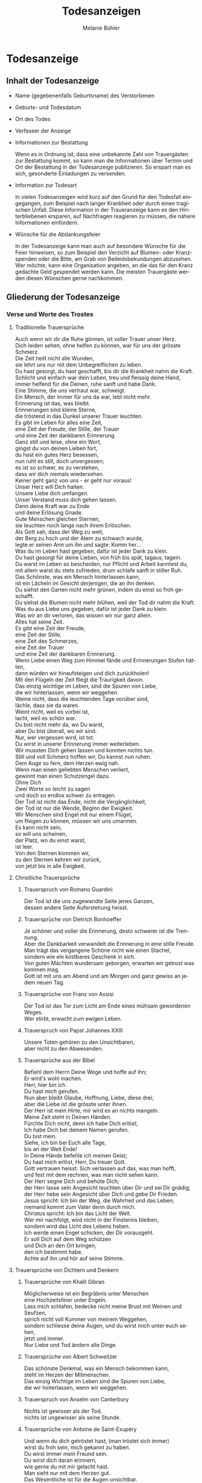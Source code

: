 #+TITLE: Todesanzeigen
#+AUTHOR: Melanie Bühler

#+LANGUAGE: de

#+LATEX_CLASS_OPTIONS: [ngerman,a4paper,11pt]
#+LATEX_HEADER: \usepackage{ngerman}

* Todesanzeige

** Inhalt der Todesanzeige

   #+ATTR_LATEX: :width \textwidth
   #+ATTR_LATEX: :placement [H]
   [[file:Bilder/MusterTodesanzeige.png]]

   - Name (gegebenenfalls Geburtsname) des Verstorbenen
   - Geburts- und Todesdatum
   - Ort des Todes
   - Verfasser der Anzeige
   - Informationen zur Bestattung

     Wenn es in Ordnung ist, dass eine unbekannte Zahl von Trauergästen zur
     Bestattung kommt, so kann man die Informationen über Termin und Ort der
     Bestattung in der Todesanzeige publizieren. So erspart man es sich,
     gesonderte Einladungen zu versenden.

   - Information zur Todesart

     In vielen Todesanzeigen wird kurz auf den Grund für den Todesfall
     eingegangen, zum Beispiel nach langer Krankheit oder durch einen tragischen
     Unfall. Diese Information in der Traueranzeige kann es den Hinterbliebenen
     ersparen, auf Nachfragen reagieren zu müssen, die nähere Informationen
     einfordern.

   - Wünsche für die Abdankungsfeier

     In der Todesanzeige kann man auch auf besondere Wünsche für die Feier
     hinweisen, so zum Beispiel den Verzicht auf Blumen- oder Kranzspenden oder
     die Bitte, am Grab von Beileidsbekundungen abzusehen. Wer möchte, kann eine
     Organisation angeben, an die das für den Kranz gedachte Geld gespendet
     werden kann. Die meisten Trauergäste werden diesen Wünschen gerne
     nachkommen.

** Gliederung der Todesanzeige

*** Verse und Worte des Trostes

**** Traditionelle Trauersprüche

     #+BEGIN_VERSE
     Auch wenn wir dir die Ruhe gönnen, ist voller Trauer unser Herz.
     Dich leiden sehen, ohne helfen zu können, war für uns der grösste Schmerz.
     #+END_VERSE

     #+BEGIN_VERSE
     Die Zeit heilt nicht alle Wunden,
     sie lehrt uns nur mit dem Unbegreiflichen zu leben.
     #+END_VERSE

     #+BEGIN_VERSE
     Du hast gesorgt, du hast geschafft, bis dir die Krankheit nahm die Kraft.
     Schlicht und einfach war dein Leben, treu und fleissig deine Hand,
     immer helfend für die Deinen, ruhe sanft und habe Dank.
     #+END_VERSE

     #+BEGIN_VERSE
     Eine Stimme, die uns vertraut war, schweigt.
     Ein Mensch, der immer für uns da war, lebt nicht mehr.
     Erinnerung ist das, was bleibt.
     #+END_VERSE

     #+BEGIN_VERSE
     Erinnerungen sind kleine Sterne,
     die tröstend in das Dunkel unserer Trauer leuchten.
     #+END_VERSE

     #+BEGIN_VERSE
     Es gibt im Leben für alles eine Zeit,
     eine Zeit der Freude, der Stille, der Trauer
     und eine Zeit der dankbaren Erinnerung.
     #+END_VERSE

     #+BEGIN_VERSE
     Ganz still und leise, ohne ein Wort,
     gingst du von deinen Lieben fort,
     du hast ein gutes Herz besessen,
     nun ruht es still, doch unvergessen;
     es ist so schwer, es zu verstehen,
     dass wir dich niemals wiedersehen.
     #+END_VERSE

     #+BEGIN_VERSE
     Keiner geht ganz von uns - er geht nur voraus!
     #+END_VERSE

     #+BEGIN_VERSE
     Unser Herz will Dich halten.
     Unsere Liebe dich umfangen.
     Unser Verstand muss dich gehen lassen.
     Denn deine Kraft war zu Ende
     und deine Erlösung Gnade.
     #+END_VERSE

     #+BEGIN_VERSE
     Gute Menschen gleichen Sternen,
     sie leuchten noch lange nach ihrem Erlöschen.
     #+END_VERSE

     #+BEGIN_VERSE
     Als Gott sah, dass der Weg zu weit,
     der Berg zu hoch und der Atem zu schwach wurde,
     legte er seinen Arm um ihn und sagte: Komm her...
     #+END_VERSE

     #+BEGIN_VERSE
     Was du im Leben hast gegeben, dafür ist jeder Dank zu klein.
     Du hast gesorgt für deine Lieben, von früh bis spät, tagaus, tagein.
     Du warst im Leben so bescheiden, nur Pflicht und Arbeit kanntest du,
     mit allem warst du stets zufrieden, drum schlafe sanft in stiller Ruh.
     #+END_VERSE

     #+BEGIN_VERSE
     Das Schönste, was ein Mensch hinterlassen kann,
     ist ein Lächeln im Gesicht derjenigen, die an ihn denken.
     #+END_VERSE

     #+BEGIN_VERSE
     Du siehst den Garten nicht mehr grünen, indem du einst so froh geschafft.
     Du siehst die Blumen nicht mehr blühen, weil der Tod dir nahm die Kraft.
     Was du aus Liebe uns gegeben, dafür ist jeder Dank zu klein.
     Was wir an dir verloren, das wissen wir nur ganz allein.
     #+END_VERSE

     #+BEGIN_VERSE
     Alles hat seine Zeit.
     Es gibt eine Zeit der Freude,
     eine Zeit der Stille,
     eine Zeit des Schmerzes,
     eine Zeit der Trauer
     und eine Zeit der dankbaren Erinnerung.
     #+END_VERSE

     #+BEGIN_VERSE
     Wenn Liebe einen Weg zum Himmel fände und Erinnerungen Stufen hätten,
     dann würden wir hinaufsteigen und dich zurückholen!
     #+END_VERSE

     #+BEGIN_VERSE
     Mit den Flügeln der Zeit fliegt die Traurigkeit davon.
     #+END_VERSE

     #+BEGIN_VERSE
     Das einzig wichtige im Leben, sind die Spuren von Liebe,
     die wir hinterlassen, wenn wir weggehen.
     #+END_VERSE

     #+BEGIN_VERSE
     Weine nicht, dass die leuchtenden Tage vorüber sind,
     lächle, dass sie da waren.
     #+END_VERSE

     #+BEGIN_VERSE
     Weint nicht, weil es vorbei ist,
     lacht, weil es schön war.
     #+END_VERSE

     #+BEGIN_VERSE
     Du bist nicht mehr da, wo Du warst,
     aber Du bist überall, wo wir sind.
     #+END_VERSE

     #+BEGIN_VERSE
     Nur, wer vergessen wird, ist tot.
     Du wirst in unserer Erinnerung immer weiterleben.
     #+END_VERSE

     #+BEGIN_VERSE
     Wir mussten Dich gehen lassen und konnten nichts tun.
     Still und voll Schmerz hoffen wir, Du kannst nun ruhen.
     #+END_VERSE

     #+BEGIN_VERSE
     Dem Auge so fern, dem Herzen ewig nah.
     #+END_VERSE

     #+BEGIN_VERSE
     Wenn man einen geliebten Menschen verliert,
     gewinnt man einen Schutzengel dazu.
     #+END_VERSE

     #+BEGIN_VERSE
     Ohne Dich
     Zwei Worte so leicht zu sagen
     und doch so endlos schwer zu ertragen.
     #+END_VERSE

     #+BEGIN_VERSE
     Der Tod ist nicht das Ende, nicht die Vergänglichkeit,
     der Tod ist nur die Wende, Beginn der Ewigkeit.
     #+END_VERSE

     #+BEGIN_VERSE
     Wir Menschen sind Engel mit nur einem Flügel,
     um fliegen zu können, müssen wir uns umarmen.
     #+END_VERSE

     #+BEGIN_VERSE
     Es kann nicht sein,
     so will uns scheinen,
     der Platz, wo du einst warst,
     ist leer.
     #+END_VERSE

     #+BEGIN_VERSE
     Von den Sternen kommen wir,
     zu den Sternen kehren wir zurück,
     von jetzt bis in alle Ewigkeit.
     #+END_VERSE

**** Christliche Trauersprüche

***** Trauerspruch von Romano Guardini

      #+BEGIN_VERSE
      Der Tod ist die uns zugewandte Seite jenes Ganzen,
      dessen andere Seite Auferstehung heisst.
      #+END_VERSE

***** Trauersprüche von Dietrich Bonhoeffer

      #+BEGIN_VERSE
      Je schöner und voller die Erinnerung, desto schwerer ist die Trennung.
      Aber die Dankbarkeit verwandelt die Erinnerung in eine stille Freude.
      Man trägt das vergangene Schöne nicht wie einen Stachel,
      sondern wie ein kostbares Geschenk in sich.
      #+END_VERSE

      #+BEGIN_VERSE
      Von guten Mächten wundersam geborgen, erwarten wir getrost was kommen mag.
      Gott ist mit uns am Abend und am Morgen und ganz gewiss an jedem neuen Tag.
      #+END_VERSE

***** Trauersprüche von Franz von Assisi

      #+BEGIN_VERSE
      Der Tod ist das Tor zum Licht am Ende eines mühsam gewordenen Weges.
      #+END_VERSE

      #+BEGIN_VERSE
      Wer stirbt, erwacht zum ewigen Leben.
      #+END_VERSE

***** Trauerspruch von Papst Johannes XXIII

      #+BEGIN_VERSE
      Unsere Toten gehören zu den Unsichtbaren,
      aber nicht zu den Abwesenden.
      #+END_VERSE

***** Trauersprüche aus der Bibel

      #+BEGIN_VERSE
      Befiehl dem Herrn Deine Wege und hoffe auf ihn;
      Er wird's wohl machen.
      #+END_VERSE

      #+BEGIN_VERSE
      Herr, hier bin ich.
      Du hast mich gerufen.
      #+END_VERSE

      #+BEGIN_VERSE
      Nun aber bleibt Glaube, Hoffnung, Liebe, diese drei;
      aber die Liebe ist die grösste unter ihnen.
      #+END_VERSE

      #+BEGIN_VERSE
      Der Herr ist mein Hirte, mir wird es an nichts mangeln.
      #+END_VERSE

      #+BEGIN_VERSE
      Meine Zeit steht in Deinen Händen.
      #+END_VERSE

      #+BEGIN_VERSE
      Fürchte Dich nicht, denn ich habe Dich erlöst;
      Ich habe Dich bei deinem Namen gerufen.
      Du bist mein.
      #+END_VERSE

      #+BEGIN_VERSE
      Siehe, ich bin bei Euch alle Tage,
      bis an der Welt Ende!
      #+END_VERSE

      #+BEGIN_VERSE
      In Deine Hände befehle ich meinen Geist;
      Du hast mich erlöst, Herr, Du treuer Gott.
      #+END_VERSE

      #+BEGIN_VERSE
      Gott vertrauen heisst: Sich verlassen auf das, was man hofft,
      und fest mit dem rechnen, was man nicht sehen kann.
      #+END_VERSE

      #+BEGIN_VERSE
      Der Herr segne Dich und behüte Dich;
      der Herr lasse sein Angesicht leuchten über Dir und sei Dir gnädig;
      der Herr hebe sein Angesicht über Dich und gebe Dir Frieden.
      #+END_VERSE

      #+BEGIN_VERSE
      Jesus spricht: Ich bin der Weg, die Wahrheit und das Leben;
      niemand kommt zum Vater denn durch mich.
      #+END_VERSE

      #+BEGIN_VERSE
      Christus spricht: Ich bin das Licht der Welt.
      #+END_VERSE

      #+BEGIN_VERSE
      Wer mir nachfolgt, wird nicht in der Finsternis bleiben,
      sondern wird das Licht des Lebens haben.
      #+END_VERSE

      #+BEGIN_VERSE
      Ich werde einen Engel schicken, der Dir vorausgeht.
      Er soll Dich auf dem Weg schützen
      und Dich an den Ort bringen,
      den ich bestimmt habe.
      Achte auf ihn und hör auf seine Stimme.
      #+END_VERSE

**** Trauersprüche von Dichtern und Denkern

***** Trauersprüche von Khalil Gibran

      #+BEGIN_VERSE
      Möglicherweise ist ein Begräbnis unter Menschen
      eine Hochzeitsfeier unter Engeln.
      #+END_VERSE

      #+BEGIN_VERSE
      Lass mich schlafen, bedecke nicht meine Brust mit Weinen und Seufzen,
      sprich nicht voll Kummer von meinem Weggehen,
      sondern schliesse deine Augen, und du wirst mich unter euch sehen,
      jetzt und immer.
      #+END_VERSE

      #+BEGIN_VERSE
      Nur Liebe und Tod ändern alle Dinge.
      #+END_VERSE

***** Trauersprüche von Albert Schweitzer

      #+BEGIN_VERSE
      Das schönste Denkmal, was ein Mensch bekommen kann,
      steht im Herzen der Mitmenschen.
      #+END_VERSE

      #+BEGIN_VERSE
      Das einzig Wichtige im Leben sind die Spuren von Liebe,
      die wir hinterlassen, wenn wir weggehen.
      #+END_VERSE

***** Trauerspruch von Anselm von Canterbury

      #+BEGIN_VERSE
      Nichts ist gewisser als der Tod,
      nichts ist ungewisser als seine Stunde.
      #+END_VERSE

***** Trauersprüche von Antoine de Saint-Exupéry

      #+BEGIN_VERSE
      Und wenn du dich getröstet hast, (man tröstet sich immer)
      wirst du froh sein, mich gekannt zu haben.
      Du wirst immer mein Freund sein.
      Du wirst dich daran erinnern,
      wie gerne du mit mir gelacht hast.
      #+END_VERSE

      #+BEGIN_VERSE
      Man sieht nur mit dem Herzen gut.
      Das Wesentliche ist für die Augen unsichtbar.
      #+END_VERSE

      #+BEGIN_VERSE
      Wenn du bei Nacht den Himmel anschaust, wird es dir sein,
      als lachten alle Sterne, weil ich auf einem von ihnen wohne,
      weil ich auf einem von ihnen lache.
      #+END_VERSE

***** Trauersprüche von Arthur Schopenhauer

      #+BEGIN_VERSE
      Ich glaube, dass wenn der Tod unsere Augen schliesst,
      wir in einem Lichte stehen,
      von welchem unser Sonnenlicht nur der Schatten ist.
      #+END_VERSE

      #+BEGIN_VERSE
      Beim Abschiednehmen kommt ein Moment,
      in dem man die Trauer so stark vorausfühlt,
      dass der geliebte Mensch schon nicht mehr bei einem ist.
      #+END_VERSE

***** Trauersprüche von Aurelius Augustinus

      #+BEGIN_VERSE
      Unsere Toten sind nicht abwesend, sondern nur unsichtbar.
      Sie schauen mit ihren Augen voller Licht in unsere Augen voller Trauer.
      #+END_VERSE

      #+BEGIN_VERSE
      Auferstehung ist unser Glaube,
      Wiedersehen unsere Hoffnung,
      Gedenken unsere Liebe.
      #+END_VERSE

      #+BEGIN_VERSE
      Ihr, die ihr mich so geliebt habt,
      sehet nicht auf das Leben, das ich beendet habe,
      sondern auf das, welches ich beginne.
      #+END_VERSE

***** Trauerspruch von Berthold Auerbach

      #+BEGIN_VERSE
      Für einen Vater, dessen Kind stirbt, stirbt die Zukunft.
      Für ein Kind, dessen Eltern sterben, stirbt die Vergangenheit.
      #+END_VERSE

***** Trauerspruch von Christian Friedrich Hebbel

      #+BEGIN_VERSE
      Die Hoffnung ist wie ein Sonnenstrahl, der in ein trauriges Herz dringt.
      Öffne es weit und lass sie hinein.
      #+END_VERSE

***** Trauerspruch von Christian Fürchtegott Gellert

      #+BEGIN_VERSE
      Lebe, wie du, wenn du stirbst, wünschen wirst, gelebt zu haben.
      #+END_VERSE

***** Trauerspruch von Ernest Hemingway

      #+BEGIN_VERSE
      Nur wenige Menschen sind wirklich lebendig.
      Und die, die es sind, sterben nie.
      Es zählt nicht, dass sie nicht mehr da sind.
      Niemand, den man wirklich liebt, ist jemals tot.
      #+END_VERSE

***** Trauerspruch von Franz Kafka

      #+BEGIN_VERSE
      Man sieht die Sonne langsam untergehen und erschrickt doch,
      wenn es plötzlich dunkel ist.
      #+END_VERSE

***** Trauersprüche von Immanuel Kant

      #+BEGIN_VERSE
      Wer im Gedächtnis seiner Lieben lebt,
      der ist nicht tot, der ist nur fern;
      tot ist nur, wer vergessen wird.
      #+END_VERSE

      #+BEGIN_VERSE
      Den Tod fürchten die am wenigsten,
      deren Leben am meisten Wert hat.
      #+END_VERSE

***** Trauersprüche von Johann Wolfgang von Goethe

      #+BEGIN_VERSE
      Was man tief in seinem Herzen besitzt,
      kann man nicht durch den Tod verlieren.
      #+END_VERSE

      #+BEGIN_VERSE
      Wir hoffen immer, und in allen Dingen ist besser hoffen als verzweifeln.
      #+END_VERSE

      #+BEGIN_VERSE
      Eines Morgens wachst du nicht mehr auf.
      Die Vögel singen, wie sie gestern sangen.
      Nichts ändert diesen neuen Tagesablauf.
      Nur du bist fortgegangen.
      Du bist nun frei und unsere Tränen wünschen dir Glück.
      #+END_VERSE

      #+BEGIN_VERSE
      Es ist eine Ferne, die war, von der wir kommen.
      Es ist eine Ferne, die sein wird, zu der wir gehen.
      #+END_VERSE

      #+BEGIN_VERSE
      Ach! Ich bin des Treibens müde!
      Was soll all der Schmerz und Lust?
      Süsser Friede! Komm, ach komm in meine Brust!
      #+END_VERSE

      #+BEGIN_VERSE
      Ich bin bei Dir,
      du seist auch noch so ferne,
      du bist mir nah!
      Die Sonne sinkt,
      bald leuchten mir die Sterne.
      O wärst Du da!
      #+END_VERSE

***** Trauerspruch von William Shakespeare

      #+BEGIN_VERSE
      Wir sind vom gleichen Stoff, aus dem die Träume sind
      und unser kurzes Leben ist eingebettet in einen langen Schlaf.
      #+END_VERSE

***** Trauersprüche von Laotse

      #+BEGIN_VERSE
      Ich bin von euch gegangen,
      nur für einen kurzen Augenblick und garnicht weit.
      Wenn ihr dahin kommt, wohin ich gegangen bin,
      werdet ihr euch fragen, warum ihr geweint habt.
      #+END_VERSE

      #+BEGIN_VERSE
      Was die Raupe Ende der Welt nennt,
      nennt der Rest der Welt Schmetterling.
      #+END_VERSE

***** Trauerspruch von Emmanuel Geibel

      #+BEGIN_VERSE
      Ein ewig Rätsel ist das Leben,
      und ein Geheimnis bleibt der Tod.
      #+END_VERSE

***** Trauerspruch von Jean-Paul

      #+BEGIN_VERSE
      Die Erinnerung ist das einzige Paradies,
      aus dem wir nicht vertrieben werden können.
      #+END_VERSE

***** Trauerspruch von Thomas Mann

      #+BEGIN_VERSE
      Die Bande der Liebe werden mit dem Tod nicht durchschnitten.
      #+END_VERSE

**** Buddhistische Trauersprüche

***** Buddhistischer Trauerspruch von Rabindranath Tagore

      #+BEGIN_VERSE
      Ich kam an deine Küste als ein Fremdling,
      ich wohnte in deinem Haus als ein Gast,
      ich verlasse deine Schwelle als ein Freund,
      meine Erde.
      #+END_VERSE

***** Buddhistischer Trauerspruch von Mahatma Gandhi

      #+BEGIN_VERSE
      Wer einen Fluss überquert,
      muss die eine Seite verlassen.
      #+END_VERSE

***** Buddhistische Trauergedichte

      #+BEGIN_VERSE
      Im Meer des Lebens,
      Meer des Sterbens,
      in beiden müde geworden,
      sucht meine Seele den Berg,
      an dem alle Flut verebbt.
      #+END_VERSE

      #+BEGIN_VERSE
      Der Schatten des Bambus im Mondlicht
      wischt den Staub von den Treppenstufen
      die ganze Nacht lang.
      Nichts ist weggewischt!
      #+END_VERSE

*** Einleitung

    - In stiller Trauer teilen wir Ihnen mit, dass ...
    - Traurig über den Hinschied und doch dankbar für die Erlösung ...
    - Traurig nehmen wir Abschied von ...
    - Traurig, aber mit vielen schönen Erinnerungen nehmen wir Abschied von ...
    - Mit vielen schönen Erinnerungen nehmen wir Abschied von ...
    - Wir nehmen Abschied von ...
    - In Liebe und Dankbarkeit nehmen wir Abschied von ...
    - Schweren Herzens müssen wir Abschied nehmen von ...
    - Wir machen Ihnen die schmerzliche Mitteilung, dass ...
    - Fassungslos und voller Schmerz teilen wir Ihnen mit, dass ...
    - Ein aussergewöhnlicher Mensch ist von uns gegangen ...
    - Aus einem arbeitsamen Leben in Verantwortung für seine Familie und
      Mitmenschen ist ...

*** Wertschätzung

    - lieben / geliebten
    - guten / herzensguten
    - vorbildlichen / unvergesslichen
    - geschätzten / tapferen

*** Beziehung

    | Gattin / Ehefrau           | Gatte / Ehemann        |
    | Lebenspartnerin / Freundin | Lebenspartner / Freund |
    | Mutter/Mami/Mutti/Mama     | Vater/Papi/Vati/Daddy  |
    | Schwiegermutter            | Schwiegervater         |
    | Grossmutter                | Grossvater             |
    | Urgrossmutter              | Urgrossvater           |
    | Tochter                    | Sohn                   |
    | Schwiegertochter           | Schwiegersohn          |
    | Schwester                  | Bruder                 |
    | Schwägerin                 | Schwager               |
    | Tante                      | Onkel                  |
    | Cousine                    | Cousin                 |
    | Gotte                      | Götti                  |
    | Verwandte                  | Verwandter             |
    | Freundin / Bekannte        | Freund / Bekannter     |

*** Abschluss der Einleitung

    - von uns geschieden / gegangen ist.
    - gestorben / verstorben / entschlafen ist.
    - uns viel zu früh entrissen wurde.
    - von den Altersbeschwerden erlöst worden ist.
    - hat uns allzu früh für immer verlassen.
    - in Kenntnis zu setzen.
    - in aller Stille verlassen.

*** Persönliche Angaben

    - Er ist im Alter von ... Jahren friedlich entschlafen.
    - Sie starb nach längerem Leiden im Alter von ... Jahren.
    - Er verschied nach kurzer, schwerer Krankheit im ... Lebensjahr.
    - Er verschied nach langer, geduldig / bewundernswert ertragener Krankheit,
      jedoch unerwartet rasch im ... Lebensjahr.
    - Es war ein langer Weg; auch wenn wir damit rechnen mussten und der Tod als
      Erlöser kam, schmerzt doch die Endgültigkeit.
    - Sie wurde im ... Lebensjahr von den Altersbeschwerden erlöst.
    - Wir haben mit dir gehofft, gekämpft und gelitten. Jetzt bist du von deiner
      schweren Krankheit erlöst worden.
    - Mit grosser Tapferkeit hast du gegen deine Krankheit gekämpft.
    - Im Kreise deiner Familie durftest du nun zu Hause friedlich einschlafen.
    - Unerwartet hat ihr Herz aufgehört zu schlagen.
    - Er starb unerwartet an einem Herzversagen im Alter von ... Jahren.
    - Für uns völlig unerwartet ist sie heute Nacht friedlich eingeschlafen.
    - Ihr plötzlicher Tod erschüttert uns.
    - Ihr Herz hat aufgehört zu schlagen.
    - Er starb im ... Lebensjahr an den Folgen eines tragischen Unglücksfalles.
    - Wir versuchen, deine Entscheidung zu akzeptieren - verstehen werden wir
      sie nie.
    - Er hat erkannt, dass diese Welt nie die seine sein wird.
    - Ausserstande, ihm zu helfen, müssen wir seinen Entschluss akzeptieren.
    - Sie hat uns in Würde / Stille verlassen, da sie erkannt hat, dass diese
      Welt nie die ihre sein wird.

*** Würdigung

    - In unseren Herzen wirst du weiterleben.
    - Wir werden dich nie vergessen und dich immer in unseren Herzen behalten.
    - Deine liebenswerte und fröhliche Art bleibt uns unvergessen.
    - Schön, dass es dich gab und wir viele wunderbare Momente haben, die wir
      ewig in unseren Herzen tragen.
    - Wir gedenken deiner in Liebe und Dankbarkeit.
    - Dankbar sind wir für die Zeit, die wir mit dir erleben durften. Traurig
      sind wir über deinen Tod.
    - Alle, die dich kannten, wissen, was wir an dir verloren haben.
    - Wir verlieren mit dir einen gütigen und verständnisvollen Menschen.
    - Ihre Herzlichkeit und ihre Lebensfreude bleiben uns in dankbarer
      Erinnerung.
    - Dein fröhliches Wesen und dein herzhaftes Lachen werden wir nie
      vergessen.
    - Deine Liebe und Fürsorge werden uns weiter tragen.
    - Die Lücke, die du hinterlässt, ist riesig - wir vermissen dich.
    - Deine Begeisterungsfähigkeit, dein Humor und deine Grosszügigkeit waren
      einzigartig.
    - Voller Energie hast du dein Leben stets in den Dienst deiner Mitmenschen
      gestellt.
    - Wir denken mit grosser Liebe und Dankbarkeit an all die wunderschönen
      Erlebnisse, die uns trösten und uns immer mit dir verbinden.
    - Wir sind unendlich dankbar für die unvergesslich schöne Zeit mit dir.
    - Was du für uns alle mit deinem Lebenswerk getan hast, werden wir dir nie
      vergessen.
    - Du hast uns allen viel gegeben -- wir vermissen dich.
    - Du bist von uns gegangen, aber nicht aus unseren Herzen.
    - In deinem reich erfüllten Leben bist du stets bescheiden und deinem
      Glauben treu geblieben.

*** Absender

    - In stiller Trauer
    - In tiefer Trauer
    - Die Trauerfamilien
    - Die Hinterbliebenen
    - Wir vermissen dich
    - Im Gedenken
    - In liebevoller Erinnerung
    - In Liebe Namen der Absender

*** Abschiedsfeier und Beisetzung

    Jeweils mit Wochentag, Datum, Zeit, Ort:

    | Abschiedsfeier        | Trauerfeier        |
    | Abschiedsgottesdienst | Trauergottesdienst |
    | Abdankung             | Beisetzung         |
    | Urnenbeisetzung       | Beerdigung         |

    mit Adressangabe für Navigationsgerät/GPS

    Beispiel: Die Beisetzung findet im engsten Familienkreis statt. Auf
    Wunsch des Verstorbenen findet die Beisetzung im Familienkreis
    statt. Beispiel: Abschiedsfeier: Dienstag, 11. Januar, 14 Uhr in der
    reformierten Stadtkirche Solothurn, anschliessend Urnenbeisetzung auf
    dem Friedhof. Aufbahrung in der Friedhofhalle Solothurn bis Sonntag.

*** Aufbahrung

    - Ort Dauer / Ein letzter Besuch in der Friedhofhalle ... ist bis
      ... möglich.
    - Öffnungszeiten

*** Spenden

    - Im Sinne des Verstorbenen sind wir dankbar für Spenden an ...
    - Wer des lieben Verstorbenen gedenken will, möge ... berücksichtigen.
    - Für allfällige Spenden gedenke man des/der / berücksichtige man bitte ...
    - Wer den lieben Verstorbenen anders als mit Blumen ehren möchte, gedenke
      bitte ...
    - Wer des Verstorbenen mit einer Spende gedenken möchte, berücksichtige
      bitte ...
    - Wir bitten von Blumenspenden abzusehen und der/des ... zu gedenken.
    - Statt Blumen zu spenden, unterstütze man ...

*** Mitteilungen

    - Dreissigster: Tag, Datum, Zeit, Ort
    - Leidzirkulare werden nur nach auswärts versandt.
    - Dient / gilt als Leidzirkular

* Danksagung

** Gliederung der Danksagung

*** Danksagung

    - Wir danken
    - Ein herzlicher Dank
    - Wir danken von ganzem Herzen

------------- COPY CONTENT HERE ---------------

*** Einleitung

    - In den Tagen des Heimgangs
    - In den schweren Tagen des plötzlichen Hinschieds
    - In diesen Tagen des Abschieds von unserem lieben und unvergesslichen
    - In den schweren Tagen des unerwarteten Heimgangs und des Abschieds von
      meinem lieben Gatten und unserem guten Vater
    - Für die grosse Anteilnahme, die uns beim Hinschied
    - Für die vielen Beweise herzlicher Anteilnahme während der Krankheit und
      beim Hinschied
    - Allen, die sich in stiller Trauer mit uns verbunden fühlen und ihre
      liebevolle Anteilnahme auf so vielfältige Weise zum Ausdruck brachten,
      danken wir von Herzen
    - Von einem geliebten Menschen Abschied nehmen zu müssen, gehört zu den
      schmerzlichsten Erfahrungen im Leben

*** Name und Daten

    #+BEGIN_VERSE
    Vorname, Name
    Kosenamen
    Berufsbezeichnung / Titel
    im Ruhestand / ehemaliger / alt
    #+END_VERSE

*** Abschluss der Einleitung

    - durften wir von unseren Verwandten, Freunden und Bekannten innigste
      Teilnahme erfahren.
    - durften wir viel Anteilnahme und Hilfe erfahren.
    - sprechen wir allen unseren herzlichen Dank aus.
    - sprechen wir mit diesen Zeilen unseren herzlichen Dank aus.
    - danken wir von ganzem Herzen.
    - in ihrem Leben, vor allem auch in ihrem schweren Leiden Gutes getan haben
      und uns bei ihrem Sterben ihre Teilnahme haben spüren lassen, danken wir.
    - Es tut gut zu erfahren, wie viel Achtung und Anerkennung unserem Vater
      entgegengebracht wurde.

*** Dank an Personen

   - Besonders herzlich danken wir Herrn Dr. med. ...
   - Ein besonderer Dank gebührt Herrn Dr. med. ... für die ärztliche Betreuung
     / den ärztlichen Beistand.
   - Wir danken den Ärzten für die medizinische Betreuung und dem Pflegepersonal
     / dem Spitexteam ...  für die fürsorgliche Pflege.
   - Ein spezielles Dankeschön gilt dem Personal des Alters- und Pflegeheims
     ..., welches es verstanden hat, dem Verstorbenen durch aufmerksame und
     liebevolle Begleitung den Alltag trotz seiner Altersbeschwerden angenehm zu
     gestalten.
   - Ebenso danken wir Herrn Pfarrer ... für seine trostreichen / einfühlsamen
     Abschiedsworte.
   - Für den feierlich gestalteten Gottesdienst danken wir Frau Pfarrerin ...
   - Es gibt Tage und Stunden im Leben, die jeder durchstehen muss. Aber sich
     getragen zu wissen von Menschen, die uns nahestehen, gibt unendlich viel
     Kraft. Dankeschön.
   - Wir danken allen, die der lieben Verstorbenen in ihrem Leben Gutes erwiesen
     haben.
   - Ein aufrichtiges Dankeschön allen, die dem lieben Verstorbenen in seinem
     Leben mit Freundschaft begegnet sind und ihn während seiner Krankheit
     begleitet haben.
   - Zahllose Hände haben wir geschüttelt. Und waren gerührt. Durften bewegende
     Briefe, Karten, E-Mails und SMS lesen. Uns von gesendeten Statements und
     Hommagen aufmuntern lassen. Blumen in Empfang nehmen. Und Geldspenden
     weiterleiten.

*** Dank an Vereine, Firmen, Institutionen

    - Ganz herzlich danken wir auch den Freunden und Bekannten, die dem lieben
      Verstorbenen die letzte Ehre erwiesen haben.
    - Ein herzliches Dankeschön gilt den Nachbarn, Schulkameraden und allen, die
      an der Abschiedsfeier teilgenommen haben.
    - Aufrichtigen Dank der Musikgesellschaft ... für ihr ergreifendes Spiel.
    - dem Kirchenchor für die würdige Umrahmung der Trauerfeier.
    - dem Männerchor für den besinnlichen Vortrag.
    - Herzlich danken wir den Fahnendelegationen der Schützen- und des
      Turnvereins sowie allen, die unserem lieben Verstorbenen die letzte Ehre
      erwiesen haben.
    - Unser Dank geht auch an die Delegation des ... für ihren letzten Gruss.
    - Wir danken der Geschäftsleitung und dem Personal der Firma ... für ihre
      Unterstützung und ihre Anteilnahme.

*** Dank für Gaben, Spenden, Sachen, Blumen

    - Wir danken für die zahlreichen Kranz-, Blumen- und anderen Spenden sowie
      die Zuwendungen an wohltätige Institutionen.
    - Wir verdanken die vielen letzten Blumengrüsse, die Gaben an wohltätige
      Institutionen und danken allen, die dem lieben Heimgegangenen die letzte
      Ehre erwiesen haben.
    - Wir danken für die Spenden von heiligen Messen, die Zuwendungen an
      wohltätige Institutionen, die prächtigen Blumen und Kränze und das stille
      Mitleid durch Händedruck und in Briefen.
    - Ein herzliches Dankeschön gilt allen, die von unserem lieben Vater
      Abschied nahmen und in liebevoller Anteilnahme ihr Beileid mit stillem
      Händedruck, Karten, Blumen und Spenden bezeugten.
    - Wir verdanken auch die prächtigen Kränze und Blumen, die Zuwendungen an
      wohltätige Institutionen, die Spenden für späteren Grabschmuck sowie die
      zahlreichen Briefe und Karten.

*** Berührung

    - Diese Verbundenheit zu spüren, war uns Hilfe und Trost.
    - All diese Zeichen der Verbundenheit geben uns Kraft und Trost.
    - Alle Beweise der Anteilnahme sind uns Trost in unserem Leid.
    - Es ist uns ein Bedürfnis, allen unseren aufrichtigen Dank
      auszusprechen. Die Anteilnahme war überwältigend.
    - Zu guter Letzt sind wir uns alle einig: Wenn Willy das alles hätte
      miterleben dürfen, es wäre ihm zweifellos gegangen wie uns. Er hätte
      geweint. Er hätte gelacht. Und vor allem, er hätte sich riesig gefreut.

*** Absender

    - Ort, im Monat, Jahr
    - Absender: die Trauerfamilien, allenfalls mit Namen
    - Dreissigster: Wochentag, Datum, Zeit und Ort
